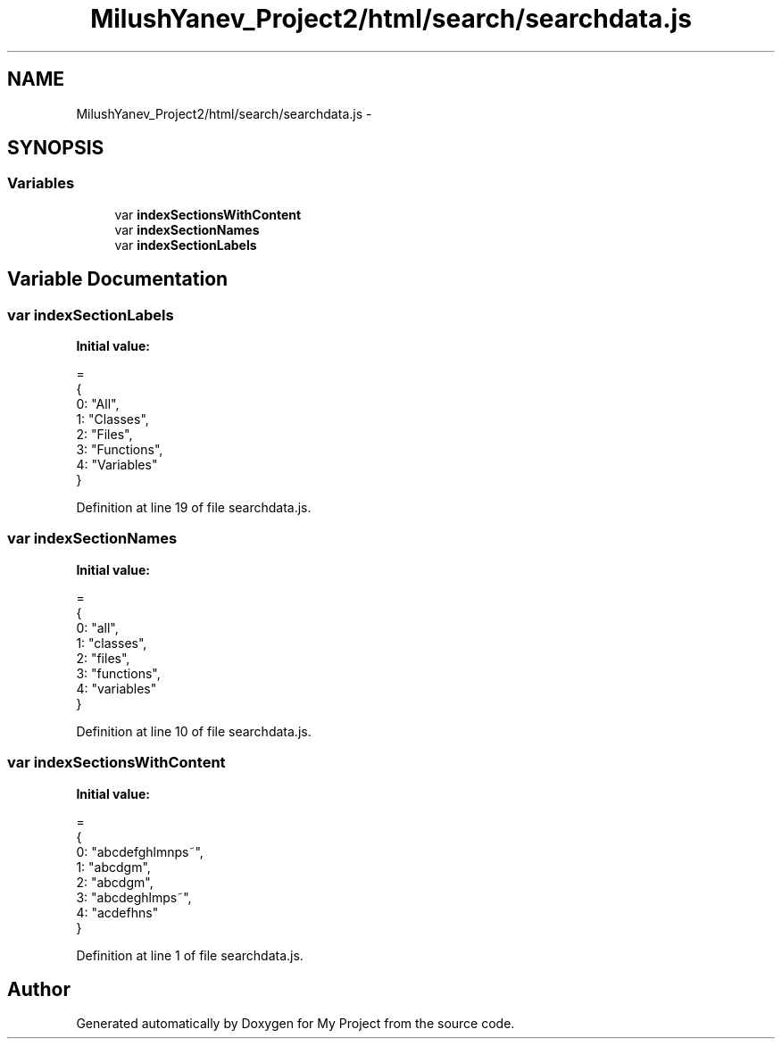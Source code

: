 .TH "MilushYanev_Project2/html/search/searchdata.js" 3 "Tue Dec 15 2015" "My Project" \" -*- nroff -*-
.ad l
.nh
.SH NAME
MilushYanev_Project2/html/search/searchdata.js \- 
.SH SYNOPSIS
.br
.PP
.SS "Variables"

.in +1c
.ti -1c
.RI "var \fBindexSectionsWithContent\fP"
.br
.ti -1c
.RI "var \fBindexSectionNames\fP"
.br
.ti -1c
.RI "var \fBindexSectionLabels\fP"
.br
.in -1c
.SH "Variable Documentation"
.PP 
.SS "var indexSectionLabels"
\fBInitial value:\fP
.PP
.nf
=
{
  0: "All",
  1: "Classes",
  2: "Files",
  3: "Functions",
  4: "Variables"
}
.fi
.PP
Definition at line 19 of file searchdata\&.js\&.
.SS "var indexSectionNames"
\fBInitial value:\fP
.PP
.nf
=
{
  0: "all",
  1: "classes",
  2: "files",
  3: "functions",
  4: "variables"
}
.fi
.PP
Definition at line 10 of file searchdata\&.js\&.
.SS "var indexSectionsWithContent"
\fBInitial value:\fP
.PP
.nf
=
{
  0: "abcdefghlmnps~",
  1: "abcdgm",
  2: "abcdgm",
  3: "abcdeghlmps~",
  4: "acdefhns"
}
.fi
.PP
Definition at line 1 of file searchdata\&.js\&.
.SH "Author"
.PP 
Generated automatically by Doxygen for My Project from the source code\&.
